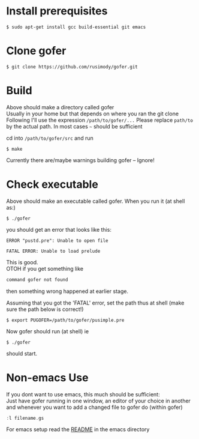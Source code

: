 * Install prerequisites
#+BEGIN_SRC shell
$ sudo apt-get install gcc build-essential git emacs
#+END_SRC
* Clone gofer
#+BEGIN_SRC shell
$ git clone https://github.com/rusimody/gofer.git
#+END_SRC
* Build

Above should make a directory called gofer\\
Usually in your home but that depends on where you ran the git clone\\
Following I'll use the expression =/path/to/gofer/...=
Please replace =path/to= by the actual path. In most cases =~= should be sufficient

cd into =/path/to/gofer/src= and run
#+BEGIN_SRC shell
$ make
#+END_SRC
Currently there are/maybe warnings building gofer -- Ignore!

* Check executable

Above should make an executable called gofer. When you run it (at shell as:)
#+BEGIN_SRC shell
$ ./gofer
#+END_SRC
you should get an error that looks like this:
#+BEGIN_SRC shell
ERROR "pustd.pre": Unable to open file

FATAL ERROR: Unable to load prelude
#+END_SRC
This is good.\\
OTOH if you get something like
#+BEGIN_SRC C
command gofer not found
#+END_SRC
then something wrong happened at earlier stage.

Assuming that you got the 'FATAL' error, set the path thus at shell (make sure the path below is correct!)
#+BEGIN_SRC shell
$ export PUGOFER=/path/to/gofer/pusimple.pre
#+END_SRC
Now gofer should run (at shell) ie
#+BEGIN_SRC shell
$ ./gofer
#+END_SRC
should start.
* Non-emacs Use
If you dont want to use emacs, this much should be sufficient:\\
Just have gofer running in one window, an editor of your choice in another and whenever you want to add a changed file to gofer do (within gofer)
#+BEGIN_SRC haskell
:l filename.gs
#+END_SRC
For emacs setup read the [[file:emacs/README.org][README]] in the emacs directory
